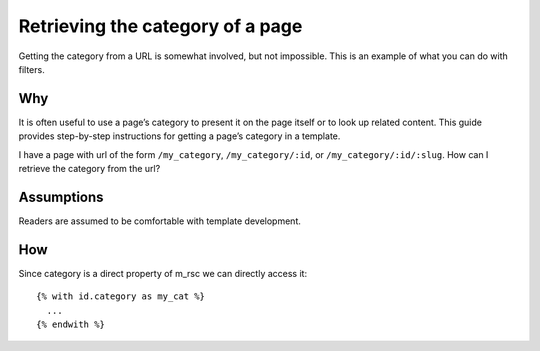 Retrieving the category of a page
=================================

Getting the category from a URL is somewhat involved, but not
impossible. This is an example of what you can do with filters.

Why
---

It is often useful to use a page’s category to present it on the page
itself or to look up related content.  This guide provides
step-by-step instructions for getting a page’s category in a template.

I have a page with url of the form ``/my_category``,
``/my_category/:id``, or ``/my_category/:id/:slug``. How can I
retrieve the category from the url?

Assumptions
-----------

Readers are assumed to be comfortable with template development.

How
---

Since category is a direct property of m_rsc we can directly access it::

  {% with id.category as my_cat %} 
    ...
  {% endwith %}

